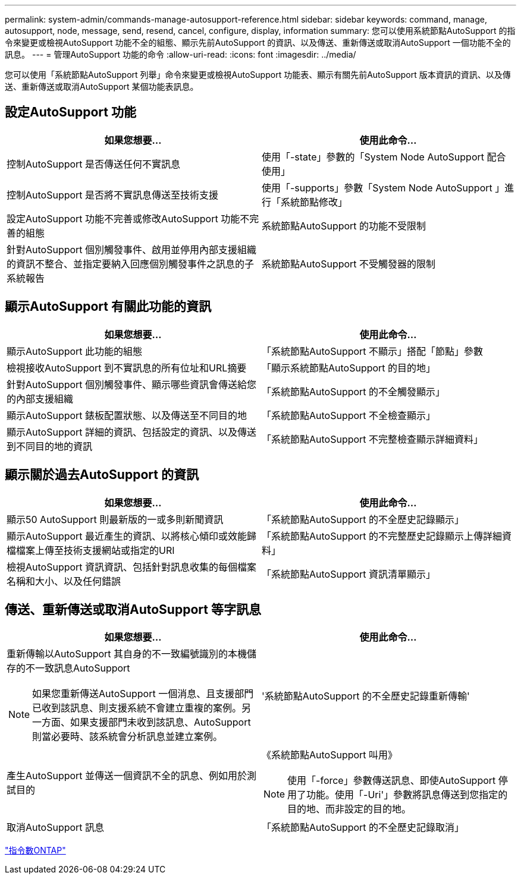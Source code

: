 ---
permalink: system-admin/commands-manage-autosupport-reference.html 
sidebar: sidebar 
keywords: command, manage, autosupport, node, message, send, resend, cancel, configure, display, information 
summary: 您可以使用系統節點AutoSupport 的指令來變更或檢視AutoSupport 功能不全的組態、顯示先前AutoSupport 的資訊、以及傳送、重新傳送或取消AutoSupport 一個功能不全的訊息。 
---
= 管理AutoSupport 功能的命令
:allow-uri-read: 
:icons: font
:imagesdir: ../media/


[role="lead"]
您可以使用「系統節點AutoSupport 列舉」命令來變更或檢視AutoSupport 功能表、顯示有關先前AutoSupport 版本資訊的資訊、以及傳送、重新傳送或取消AutoSupport 某個功能表訊息。



== 設定AutoSupport 功能

|===
| 如果您想要... | 使用此命令... 


 a| 
控制AutoSupport 是否傳送任何不實訊息
 a| 
使用「-state」參數的「System Node AutoSupport 配合使用」



 a| 
控制AutoSupport 是否將不實訊息傳送至技術支援
 a| 
使用「-supports」參數「System Node AutoSupport 」進行「系統節點修改」



 a| 
設定AutoSupport 功能不完善或修改AutoSupport 功能不完善的組態
 a| 
系統節點AutoSupport 的功能不受限制



 a| 
針對AutoSupport 個別觸發事件、啟用並停用內部支援組織的資訊不整合、並指定要納入回應個別觸發事件之訊息的子系統報告
 a| 
系統節點AutoSupport 不受觸發器的限制

|===


== 顯示AutoSupport 有關此功能的資訊

|===
| 如果您想要... | 使用此命令... 


 a| 
顯示AutoSupport 此功能的組態
 a| 
「系統節點AutoSupport 不顯示」搭配「節點」參數



 a| 
檢視接收AutoSupport 到不實訊息的所有位址和URL摘要
 a| 
「顯示系統節點AutoSupport 的目的地」



 a| 
針對AutoSupport 個別觸發事件、顯示哪些資訊會傳送給您的內部支援組織
 a| 
「系統節點AutoSupport 的不全觸發顯示」



 a| 
顯示AutoSupport 錶板配置狀態、以及傳送至不同目的地
 a| 
「系統節點AutoSupport 不全檢查顯示」



 a| 
顯示AutoSupport 詳細的資訊、包括設定的資訊、以及傳送到不同目的地的資訊
 a| 
「系統節點AutoSupport 不完整檢查顯示詳細資料」

|===


== 顯示關於過去AutoSupport 的資訊

|===
| 如果您想要... | 使用此命令... 


 a| 
顯示50 AutoSupport 則最新版的一或多則新聞資訊
 a| 
「系統節點AutoSupport 的不全歷史記錄顯示」



 a| 
顯示AutoSupport 最近產生的資訊、以將核心傾印或效能歸檔檔案上傳至技術支援網站或指定的URI
 a| 
「系統節點AutoSupport 的不完整歷史記錄顯示上傳詳細資料」



 a| 
檢視AutoSupport 資訊資訊、包括針對訊息收集的每個檔案名稱和大小、以及任何錯誤
 a| 
「系統節點AutoSupport 資訊清單顯示」

|===


== 傳送、重新傳送或取消AutoSupport 等字訊息

|===
| 如果您想要... | 使用此命令... 


 a| 
重新傳輸以AutoSupport 其自身的不一致編號識別的本機儲存的不一致訊息AutoSupport

[NOTE]
====
如果您重新傳送AutoSupport 一個消息、且支援部門已收到該訊息、則支援系統不會建立重複的案例。另一方面、如果支援部門未收到該訊息、AutoSupport 則當必要時、該系統會分析訊息並建立案例。

==== a| 
'系統節點AutoSupport 的不全歷史記錄重新傳輸'



 a| 
產生AutoSupport 並傳送一個資訊不全的訊息、例如用於測試目的
 a| 
《系統節點AutoSupport 叫用》

[NOTE]
====
使用「-force」參數傳送訊息、即使AutoSupport 停用了功能。使用「-Uri'」參數將訊息傳送到您指定的目的地、而非設定的目的地。

====


 a| 
取消AutoSupport 訊息
 a| 
「系統節點AutoSupport 的不全歷史記錄取消」

|===
http://docs.netapp.com/ontap-9/topic/com.netapp.doc.dot-cm-cmpr/GUID-5CB10C70-AC11-41C0-8C16-B4D0DF916E9B.html["指令數ONTAP"^]
